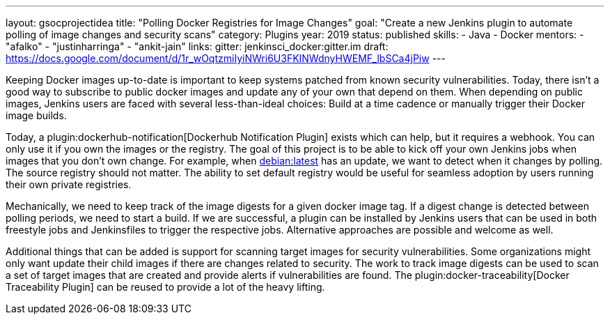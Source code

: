 ---
layout: gsocprojectidea
title: "Polling Docker Registries for Image Changes"
goal: "Create a new Jenkins plugin to automate polling of image changes and security scans"
category: Plugins
year: 2019
status: published
skills:
- Java
- Docker
mentors:
- "afalko"
- "justinharringa"
- "ankit-jain"
links:
  gitter: jenkinsci_docker:gitter.im
  draft: https://docs.google.com/document/d/1r_wOqtzmiIyiNWri6U3FKINWdnyHWEMF_lbSCa4jPiw
---

Keeping Docker images up-to-date is important to keep systems patched from known security vulnerabilities.
Today, there isn’t a good way to subscribe to public docker images and update any of your own that depend on them.
When depending on public images,
Jenkins users are faced with several less-than-ideal choices:
Build at a time cadence or manually trigger their Docker image builds.

Today, a plugin:dockerhub-notification[Dockerhub Notification Plugin] exists which can help, but it requires a webhook.
You can only use it if you own the images or the registry.
The goal of this project is to be able to kick off your own Jenkins jobs when images that you don’t own change.
For example, when link:https://hub.docker.com/_/debian/[debian:latest] has an update,
we want to detect when it changes by polling. 
The source registry should not matter.
The ability to set default registry would be useful for seamless adoption by users running their own private registries.

Mechanically, we need to keep track of the image digests for a given docker image tag.
If a digest change is detected between polling periods,
we need to start a build. If we are successful,
a plugin can be installed by Jenkins users that can be used in both freestyle jobs and Jenkinsfiles to trigger the respective jobs.
Alternative approaches are possible and welcome as well.

Additional things that can be added is support for scanning target images for security vulnerabilities.
Some organizations might only want update their child images if there are changes related to security.
The work to track image digests can be used to scan a set of target images that are created and provide alerts if vulnerabilities are found.
The plugin:docker-traceability[Docker Traceability Plugin] can be reused to provide a lot of the heavy lifting.
